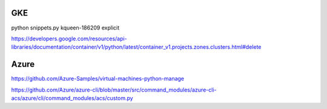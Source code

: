 GKE
===
python snippets.py kqueen-186209 explicit

https://developers.google.com/resources/api-libraries/documentation/container/v1/python/latest/container_v1.projects.zones.clusters.html#delete

Azure
=====
https://github.com/Azure-Samples/virtual-machines-python-manage


https://github.com/Azure/azure-cli/blob/master/src/command_modules/azure-cli-acs/azure/cli/command_modules/acs/custom.py
